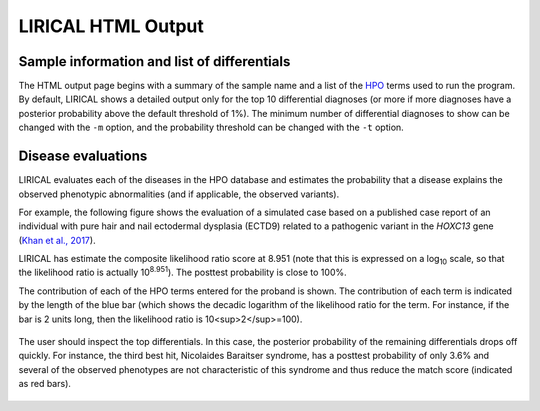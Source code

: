 .. _rstlirical-html:

LIRICAL HTML Output
===================




Sample information and list of differentials
~~~~~~~~~~~~~~~~~~~~~~~~~~~~~~~~~~~~~~~~~~~~

The HTML output page begins with a summary of the sample name and a list of
the `HPO <http:\\www.human-phenotype-ontology.org>`_ terms
used to run the program. By default, LIRICAL shows a detailed output only for the top 10 differential
diagnoses (or more if more diagnoses have a posterior probability above the default threshold of 1%).
The minimum number of differential diagnoses to show can be changed with the ``-m`` option, and
the probability threshold can be changed with the ``-t`` option.




.. figure:: _static/lirical-top.png


Disease evaluations
~~~~~~~~~~~~~~~~~~~

LIRICAL evaluates each of the diseases in the HPO database and estimates the probability that a disease
explains the observed phenotypic abnormalities (and if applicable, the observed variants).

For example, the following figure shows the evaluation of a simulated case based on a published case
report of an individual with pure hair and nail ectodermal dysplasia (ECTD9) related to a pathogenic variant
in the *HOXC13* gene
(`Khan et al., 2017 <https://www.ncbi.nlm.nih.gov/pubmed/28403827>`_).

LIRICAL has estimate the composite likelihood ratio score at 8.951 (note that this is expressed
on a log\ :subscript:`10` scale, so that the likelihood ratio is actually 10\ :superscript:`8.951`). The
posttest probability is close to 100%.

The contribution of each of the HPO terms entered for the proband is shown. The
contribution of each term is indicated by the length of the blue bar (which shows the decadic logarithm
of the likelihood ratio for the term. For instance, if the bar is 2 units long, then the
likelihood ratio is 10<sup>2</sup>=100).


.. figure:: _static/hoxc13-output.png


The user should inspect the top differentials. In this case, the posterior probability of the remaining differentials
drops off quickly. For instance, the third best hit, Nicolaides Baraitser syndrome, has a posttest probability of
only 3.6% and several of the observed phenotypes are not characteristic of this syndrome and thus reduce the match score
(indicated as red bars).

.. figure:: _static/nb-diff.png

